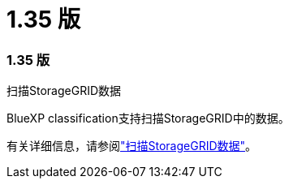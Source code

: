 = 1.35 版
:allow-uri-read: 




=== 1.35 版

.扫描StorageGRID数据
BlueXP classification支持扫描StorageGRID中的数据。

有关详细信息，请参阅link:task-scanning-storagegrid.html["扫描StorageGRID数据"]。
